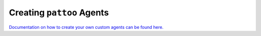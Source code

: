 Creating ``pattoo`` Agents
==========================

`Documentation on how to create your own custom agents can be found here. <https://pattoo-shared.readthedocs.io/en/latest/agents.html>`_
